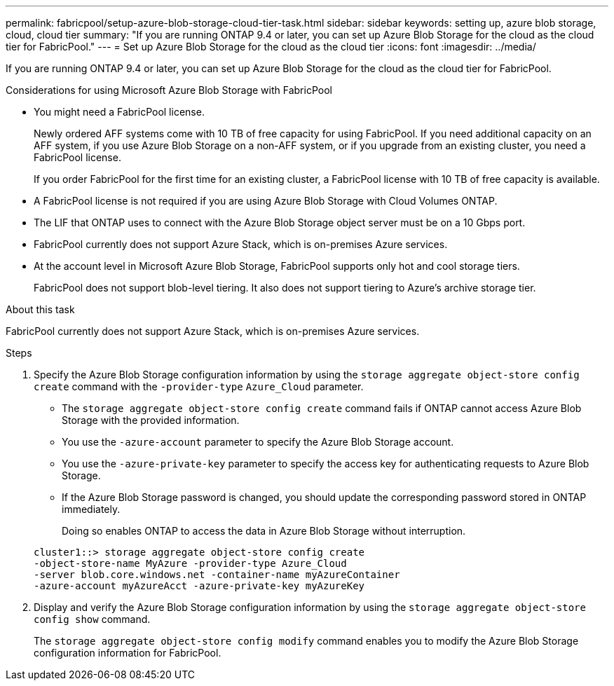 ---
permalink: fabricpool/setup-azure-blob-storage-cloud-tier-task.html
sidebar: sidebar
keywords: setting up, azure blob storage, cloud, cloud tier
summary: "If you are running ONTAP 9.4 or later, you can set up Azure Blob Storage for the cloud as the cloud tier for FabricPool."
---
= Set up Azure Blob Storage for the cloud as the cloud tier
:icons: font
:imagesdir: ../media/

[.lead]
If you are running ONTAP 9.4 or later, you can set up Azure Blob Storage for the cloud as the cloud tier for FabricPool.

.Considerations for using Microsoft Azure Blob Storage with FabricPool

* You might need a FabricPool license.
+
Newly ordered AFF systems come with 10 TB of free capacity for using FabricPool. If you need additional capacity on an AFF system, if you use Azure Blob Storage on a non-AFF system, or if you upgrade from an existing cluster, you need a FabricPool license.
+
If you order FabricPool for the first time for an existing cluster, a FabricPool license with 10 TB of free capacity is available.

* A FabricPool license is not required if you are using Azure Blob Storage with Cloud Volumes ONTAP.
* The LIF that ONTAP uses to connect with the Azure Blob Storage object server must be on a 10 Gbps port.
* FabricPool currently does not support Azure Stack, which is on-premises Azure services.
* At the account level in Microsoft Azure Blob Storage, FabricPool supports only hot and cool storage tiers.
+
FabricPool does not support blob-level tiering. It also does not support tiering to Azure's archive storage tier.

.About this task

FabricPool currently does not support Azure Stack, which is on-premises Azure services.

.Steps

. Specify the Azure Blob Storage configuration information by using the `storage aggregate object-store config create` command with the `-provider-type` `Azure_Cloud` parameter.
 ** The `storage aggregate object-store config create` command fails if ONTAP cannot access Azure Blob Storage with the provided information.
 ** You use the `-azure-account` parameter to specify the Azure Blob Storage account.
 ** You use the `-azure-private-key` parameter to specify the access key for authenticating requests to Azure Blob Storage.
 ** If the Azure Blob Storage password is changed, you should update the corresponding password stored in ONTAP immediately.
+
Doing so enables ONTAP to access the data in Azure Blob Storage without interruption.

+
----
cluster1::> storage aggregate object-store config create
-object-store-name MyAzure -provider-type Azure_Cloud
-server blob.core.windows.net -container-name myAzureContainer
-azure-account myAzureAcct -azure-private-key myAzureKey
----
. Display and verify the Azure Blob Storage configuration information by using the `storage aggregate object-store config show` command.
+
The `storage aggregate object-store config modify` command enables you to modify the Azure Blob Storage configuration information for FabricPool.

// 2022-8-12, FabricPool reorg updates